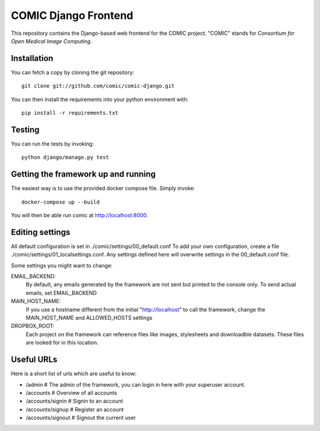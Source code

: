 COMIC Django Frontend
=====================

.. image:: https://travis-ci.org/comic/comic-django.svg?branch=master
    :target: https://travis-ci.org/comic/comic-django
.. image:: https://codeclimate.com/github/comic/comic-django/badges/gpa.svg
   :target: https://codeclimate.com/github/comic/comic-django
   :alt: Code Climate

This repository contains the Django-based web frontend for the COMIC project.  "COMIC" stands for *Consortium for Open Medical Image Computing*.

.. _installation:

Installation
------------

You can fetch a copy by cloning the git repository::

    git clone git://github.com/comic/comic-django.git

You can then install the requirements into your python environment with::

    pip install -r requirements.txt

Testing
-------

You can run the tests by invoking::

    python django/manage.py test

Getting the framework up and running
------------------------------------

The easiest way is to use the provided docker compose file. Simply invoke::

    docker-compose up --build

You will then be able run comic at http://localhost:8000.

Editing settings
----------------
All default configuration is set in ./comic/settings/00_default.conf
To add your own configuration, create a file ./comic/settings/01_localsettings.conf. Any settings
defined here will overwrite settings in the 00_default.conf file. 

Some settings you might want to change::

EMAIL_BACKEND:
    By default, any emails generated by the framework are not sent but printed to the console only.
    To send actual emails, set EMAIL_BACKEND

MAIN_HOST_NAME:
    If you use a hostname different from the initial "http://localhost" to call the framework,
    change the MAIN_HOST_NAME and ALLOWED_HOSTS settings

DROPBOX_ROOT:
    Each project on the framework can reference files like images, stylesheets and downloadble datasets.
    These files are looked for in this location.

Useful URLs
-----------
Here is a short list of urls which are useful to know:

- /admin # The admin of the framework, you can login in here with your superuser account.
- /accounts # Overview of all accounts
- /accounts/signin # Signin to an account
- /accounts/signup # Register an account
- /accounts/signout # Signout the current user
